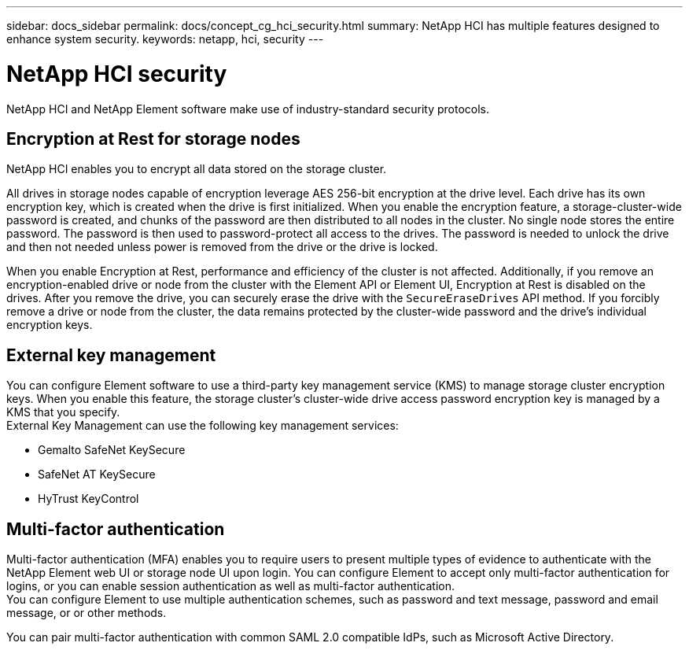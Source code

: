 ---
sidebar: docs_sidebar
permalink: docs/concept_cg_hci_security.html
summary: NetApp HCI has multiple features designed to enhance system security.
keywords: netapp, hci, security
---

= NetApp HCI security
:hardbreaks:
:nofooter:
:icons: font
:linkattrs:
:imagesdir: ../media/

[.lead]
NetApp HCI and NetApp Element software make use of industry-standard security protocols.

== Encryption at Rest for storage nodes

NetApp HCI enables you to encrypt all data stored on the storage cluster.

All drives in storage nodes capable of encryption leverage AES 256-bit encryption at the drive level. Each drive has its own encryption key, which is created when the drive is first initialized. When you enable the encryption feature, a storage-cluster-wide password is created, and chunks of the password are then distributed to all nodes in the cluster. No single node stores the entire password. The password is then used to password-protect all access to the drives. The password is needed to unlock the drive and then not needed unless power is removed from the drive or the drive is locked.

When you enable Encryption at Rest, performance and efficiency of the cluster is not affected. Additionally, if you remove an encryption-enabled drive or node from the cluster with the Element API or Element UI, Encryption at Rest is disabled on the drives. After you remove the drive, you can securely erase the drive with the `+SecureEraseDrives+` API method. If you forcibly remove a drive or node from the cluster, the data remains protected by the cluster-wide password and the drive’s individual encryption keys.

== External key management

You can configure Element software to use a third-party key management service (KMS) to manage storage cluster encryption keys. When you enable this feature, the storage cluster's cluster-wide drive access password encryption key is managed by a KMS that you specify.
External Key Management can use the following key management services:

* Gemalto SafeNet KeySecure
* SafeNet AT KeySecure
* HyTrust KeyControl

== Multi-factor authentication

Multi-factor authentication (MFA) enables you to require users to present multiple types of evidence to authenticate with the NetApp Element web UI or storage node UI upon login. You can configure Element to accept only multi-factor authentication for logins, or you can enable session authentication as well as multi-factor authentication.
You can configure Element to use multiple authentication schemes, such as password and text message, password and email message, or or other methods.

You can pair multi-factor authentication with common SAML 2.0 compatible IdPs, such as Microsoft Active Directory.
